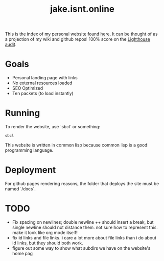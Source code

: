 #+TITLE: jake.isnt.online

This is the index of my personal website found [[https://jake.isnt.online][here]].
It can be thought of as a projection of my wiki and github repos!
100% score on the [[https://www.foo.software/lighthouse][Lighthouse audit]].

* Goals
- Personal landing page with links
- No external resources loaded
- SEO Optimized
- Ten packets (to load instantly)

* Running
To render the website, use `sbcl` or something:
#+BEGIN_SRC sh
sbcl
#+END_SRC

This website is written in common lisp because common lisp is a good programming language.
* Deployment
For github pages rendering reasons, the folder that deploys the site must be named `/docs`.
* TODO
- Fix spacing on newlines; double newline ++ should insert a break, but single newline should not distance them. not sure how to represent this. make it look like org mode itself!
- fix id links and file links. i care a lot more about file links than i do about id links, but they should both work.
- figure out some way to show what subdirs we have on the website's home pag
